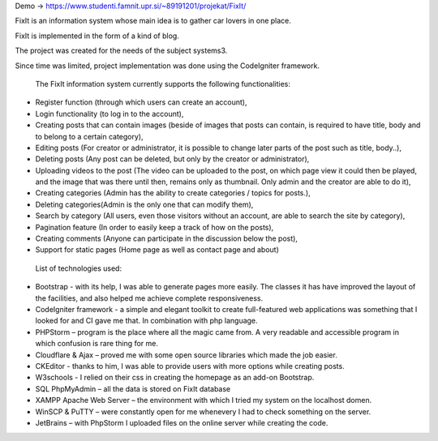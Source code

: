Demo -> https://www.studenti.famnit.upr.si/~89191201/projekat/FixIt/

FixIt is an information system whose main idea is to gather car lovers in one place.

FixIt is implemented in the form of a kind of blog.

The project was created for the needs of the subject systems3. 

Since time was limited, project implementation was done using the CodeIgniter framework.

 The FixIt information system currently supports the following functionalities:

* Register function (through which users can create an account),
 
* Login functionality (to log in to the account),
 
* Creating posts that can contain images (beside of images that posts can contain, is required to have title, body and to belong to a certain category),
 
* Editing posts (For creator or administrator, it is possible to change later parts of the post such as title, body..),
 
* Deleting posts (Any post can be deleted, but only by the creator or administrator),
 
* Uploading videos to the post (The video can be uploaded to the post, on which page view it could then be played, and the image that was there until then, remains only as thumbnail. Only admin and the creator are able to do it),
 
* Creating categories (Admin has the ability to create categories / topics for posts.),
 
* Deleting categories(Admin is the only one that can modify them),
 
* Search by category (All users, even those visitors without an account, are able to search the site by category),
 
* Pagination feature (In order to easily keep a track of how on the posts),
 
* Creating comments (Anyone can participate in the discussion below the post),

* Support for static pages (Home page as well as contact page and about)
 
 
 List of technologies used:
 
* Bootstrap - with its help, I was able to generate pages more easily. The classes it has have improved the layout of the facilities, and also helped me achieve complete responsiveness.
 
* CodeIgniter framework - a simple and elegant toolkit to create full-featured web applications was something that I looked for and CI gave me that. In combination with php language.
 
* PHPStorm – program is the place where all the magic came from. A very readable and accessible program in which confusion is rare thing for me.
 
* Cloudflare & Ajax – proved me with some open source libraries which made the job easier.
 
* CKEditor - thanks to him, I was able to provide users with more options while creating posts.
 
* W3schools - I relied on their css in creating the homepage as an add-on Bootstrap.
 
* SQL PhpMyAdmin – all the data is stored on FixIt database
 
* XAMPP Apache Web Server – the environment with which I tried my system on the localhost domen.
 
* WinSCP & PuTTY – were constantly open for me whenevery I had to check something on the server.

* JetBrains – with PhpStorm I uploaded files on the online server while creating the code.
